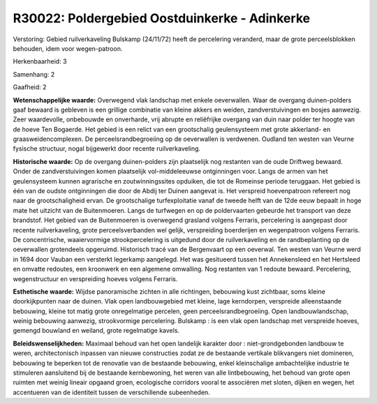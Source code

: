 R30022: Poldergebied Oostduinkerke - Adinkerke
==============================================

Verstoring:
Gebied ruilverkaveling Bulskamp (24/11/72) heeft de percelering
veranderd, maar de grote perceelsblokken behouden, idem voor
wegen-patroon.

Herkenbaarheid: 3

Samenhang: 2

Gaafheid: 2

**Wetenschappelijke waarde:**
Overwegend vlak landschap met enkele oeverwallen. Waar de overgang
duinen-polders gaaf bewaard is gebleven is een grillige combinatie van
kleine akkers en weiden, zandverstuivingen en bosjes aanwezig. Zeer
waardevolle, onbebouwde en onverharde, vrij abrupte en reliëfrijke
overgang van duin naar polder ter hoogte van de hoeve Ten Bogaerde. Het
gebied is een relict van een grootschalig geulensysteem met grote
akkerland- en graasweidencomplexen. De perceelsrandbegroeiing op de
oeverwallen is verdwenen. Oudland ten westen van Veurne fysische
structuur, nogal bijgewerkt door recente ruilverkaveling.

**Historische waarde:**
Op de overgang duinen-polders zijn plaatselijk nog restanten van de
oude Driftweg bewaard. Onder de zandverstuivingen komen plaatselijk
vol-middeleeuwse ontginningen voor. Langs de armen van het geulensysteem
kunnen agrarische en zoutwinningssites opduiken, die tot de Romeinse
periode teruggaan. Het gebied is één van de oudste ontginningen die door
de Abdij ter Duinen aangevat is. Het verspreid hoevenpatroon refereert
nog naar de grootschaligheid ervan. De grootschalige turfexploitatie
vanaf de tweede helft van de 12de eeuw bepaalt in hoge mate het uitzicht
van de Buitenmoeren. Langs de turfwegen en op de poldervaarten gebeurde
het transport van deze brandstof. Het gebied van de Buitenmoeren is
overwegend grasland volgens Ferraris, percelering is aangepast door
recente ruilverkaveling, grote perceelsverbanden wel gelijk,
verspreiding boerderijen en wegenpatroon volgens Ferraris. De
concentrische, waaiervormige strookpercelering is uitgedund door de
ruilverkaveling en de randbeplanting op de oeverwallen grotendeels
opgeruimd. Historisch tracé van de Bergenvaart op een oeverwal. Ten
westen van Veurne werd in 1694 door Vauban een versterkt legerkamp
aangelegd. Het was gesitueerd tussen het Annekensleed en het Hertsleed
en omvatte redoutes, een kroonwerk en een algemene omwalling. Nog
restanten van 1 redoute bewaard. Percelering, wegenstructuur en
verspreiding hoeves volgens Ferraris.

**Esthetische waarde:**
Wijdse panoramische zichten in alle richtingen, bebouwing kust
zichtbaar, soms kleine doorkijkpunten naar de duinen. Vlak open
landbouwgebied met kleine, lage kerndorpen, verspreide alleenstaande
bebouwing, kleine tot matig grote onregelmatige percelen, geen
perceelsrandbegroeiing. Open landbouwlandschap, weinig bebouwing
aanwezig, strookvormige percelering. Bulskamp : is een vlak open
landschap met verspreide hoeves, gemengd bouwland en weiland, grote
regelmatige kavels.



**Beleidswenselijkheden:**
Maximaal behoud van het open landelijk karakter door :
niet-grondgebonden landbouw te weren, architectonisch inpassen van
nieuwe constructies zodat ze de bestaande vertikale blikvangers niet
domineren, bebouwing te beperken tot de renovatie van de bestaande
bebouwing, enkel kleinschalige ambachtelijke industrie te stimuleren
aansluitend bij de bestaande kernbewoning, het weren van alle
lintbebouwing, het behoud van grote open ruimten met weinig lineair
opgaand groen, ecologische corridors vooral te associëren met sloten,
dijken en wegen, het accentueren van de identiteit tussen de
verschillende subeenheden.
